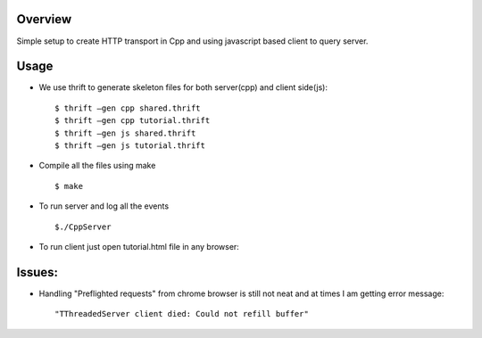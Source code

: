 Overview
--------

Simple setup to create HTTP transport in Cpp and using javascript
based client to query server.

Usage
-----

- We use thrift to generate skeleton files for both server(cpp) and
  client side(js)::

  $ thrift –gen cpp shared.thrift
  $ thrift –gen cpp tutorial.thrift
  $ thrift –gen js shared.thrift
  $ thrift –gen js tutorial.thrift

- Compile all the files using make ::

  $ make
  
- To run server and log all the events ::

  $./CppServer

- To run client just open tutorial.html file in any browser::

Issues:
-------

- Handling "Preflighted requests" from chrome browser is still not
  neat and at times I am getting error message::

  "TThreadedServer client died: Could not refill buffer"

